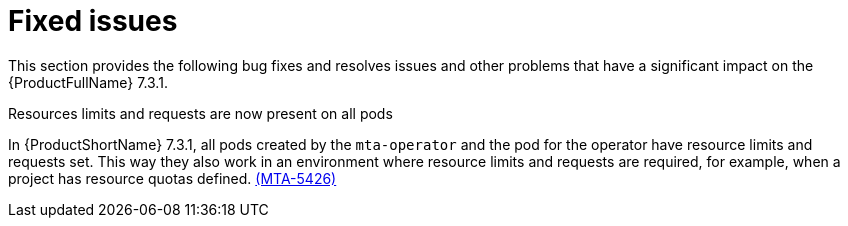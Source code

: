 :_newdoc-version: 2.18.3
:_template-generated: 2025-05-12

:_mod-docs-content-type: REFERENCE

[id="fixed-issues-7-3-1_{context}"]
= Fixed issues

This section provides the following bug fixes and resolves issues and other problems that have a significant impact on the {ProductFullName} 7.3.1.

.Resources limits and requests are now present on all pods
In {ProductShortName} 7.3.1, all pods created by the `mta-operator` and the pod for the operator have resource limits and requests set. This way they also work in an environment where resource limits and requests are required, for example, when a project has resource quotas defined. link:https://issues.redhat.com/browse/MTA-5426[(MTA-5426)]
